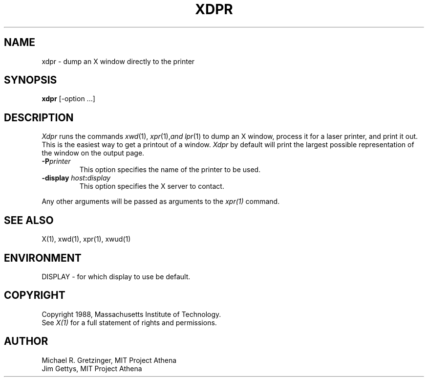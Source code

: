 .TH XDPR 1 "1 March 1988" "X Version 11"
.SH NAME
xdpr \- dump an X window directly to the printer
.SH SYNOPSIS
.B xdpr
[-option ...]
.SH DESCRIPTION
\fIXdpr\fP runs the commands 
.IR xwd (1),
.IR xpr (1), and
.IR lpr (1)
to dump an X window, process it for a laser printer, and print
it out.  This is the easiest way to get a printout of a window.
\fIXdpr\fP by default will print the largest possible representation 
of the window on the output page.
.PP
.TP
.B -P\fIprinter\fP
This option specifies the name of the printer to be used.
.TP
.B \-display \fIhost\fP:\fIdisplay\fP
This option specifies the X server to contact.
.PP
Any other arguments 
will be passed as arguments to the 
.IR xpr(1)
command.
.SH SEE ALSO
X(1), xwd(1), xpr(1), xwud(1)
.SH ENVIRONMENT
DISPLAY - for which display to use be default.
.SH COPYRIGHT
Copyright 1988, Massachusetts Institute of Technology.
.br
See \fIX(1)\fP for a full statement of rights and permissions.
.SH AUTHOR
Michael R. Gretzinger, MIT Project Athena
.br
Jim Gettys, MIT Project Athena
